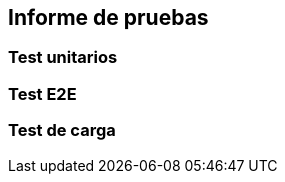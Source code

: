 ifndef::imagesdir[:imagesdir: ../images]

[[section-testing-report]]
== Informe de pruebas
ifdef::arc42help[]
[role="arc42help"]
endif::arc42help[]

=== Test unitarios

=== Test E2E

=== Test de carga
